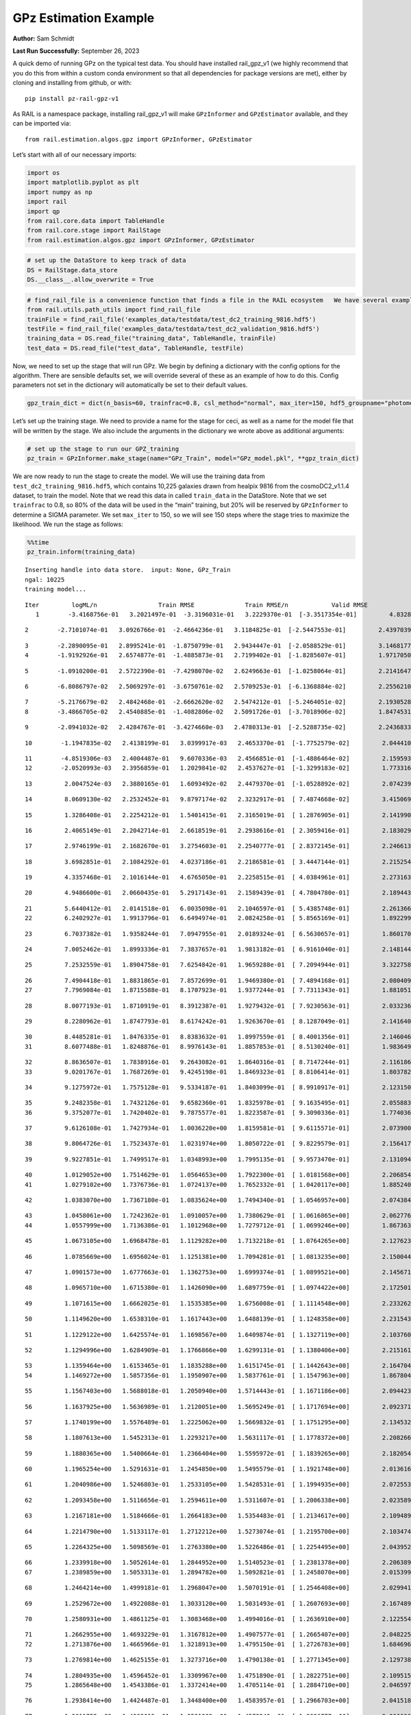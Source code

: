 GPz Estimation Example
======================

**Author:** Sam Schmidt

**Last Run Successfully:** September 26, 2023

A quick demo of running GPz on the typical test data. You should have
installed rail_gpz_v1 (we highly recommend that you do this from within
a custom conda environment so that all dependencies for package versions
are met), either by cloning and installing from github, or with:

::

   pip install pz-rail-gpz-v1

As RAIL is a namespace package, installing rail_gpz_v1 will make
``GPzInformer`` and ``GPzEstimator`` available, and they can be imported
via:

::

   from rail.estimation.algos.gpz import GPzInformer, GPzEstimator

Let’s start with all of our necessary imports:

.. code:: ipython3

    import os
    import matplotlib.pyplot as plt
    import numpy as np
    import rail
    import qp
    from rail.core.data import TableHandle
    from rail.core.stage import RailStage
    from rail.estimation.algos.gpz import GPzInformer, GPzEstimator

.. code:: ipython3

    # set up the DataStore to keep track of data
    DS = RailStage.data_store
    DS.__class__.allow_overwrite = True

.. code:: ipython3

    # find_rail_file is a convenience function that finds a file in the RAIL ecosystem   We have several example data files that are copied with RAIL that we can use for our example run, let's grab those files, one for training/validation, and the other for testing:
    from rail.utils.path_utils import find_rail_file
    trainFile = find_rail_file('examples_data/testdata/test_dc2_training_9816.hdf5')
    testFile = find_rail_file('examples_data/testdata/test_dc2_validation_9816.hdf5')
    training_data = DS.read_file("training_data", TableHandle, trainFile)
    test_data = DS.read_file("test_data", TableHandle, testFile)

Now, we need to set up the stage that will run GPz. We begin by defining
a dictionary with the config options for the algorithm. There are
sensible defaults set, we will override several of these as an example
of how to do this. Config parameters not set in the dictionary will
automatically be set to their default values.

.. code:: ipython3

    gpz_train_dict = dict(n_basis=60, trainfrac=0.8, csl_method="normal", max_iter=150, hdf5_groupname="photometry") 

Let’s set up the training stage. We need to provide a name for the stage
for ceci, as well as a name for the model file that will be written by
the stage. We also include the arguments in the dictionary we wrote
above as additional arguments:

.. code:: ipython3

    # set up the stage to run our GPZ_training
    pz_train = GPzInformer.make_stage(name="GPz_Train", model="GPz_model.pkl", **gpz_train_dict)

We are now ready to run the stage to create the model. We will use the
training data from ``test_dc2_training_9816.hdf5``, which contains
10,225 galaxies drawn from healpix 9816 from the cosmoDC2_v1.1.4
dataset, to train the model. Note that we read this data in called
``train_data`` in the DataStore. Note that we set ``trainfrac`` to 0.8,
so 80% of the data will be used in the “main” training, but 20% will be
reserved by ``GPzInformer`` to determine a SIGMA parameter. We set
``max_iter`` to 150, so we will see 150 steps where the stage tries to
maximize the likelihood. We run the stage as follows:

.. code:: ipython3

    %%time
    pz_train.inform(training_data)


.. parsed-literal::

    Inserting handle into data store.  input: None, GPz_Train
    ngal: 10225
    training model...


.. parsed-literal::

    Iter	 logML/n 		 Train RMSE		 Train RMSE/n		 Valid RMSE		 Valid MLL		 Time    
       1	-3.4168756e-01	 3.2021497e-01	-3.3196031e-01	 3.2229370e-01	[-3.3517354e-01]	 4.8328948e-01


.. parsed-literal::

       2	-2.7101074e-01	 3.0926766e-01	-2.4664236e-01	 3.1184825e-01	[-2.5447553e-01]	 2.4397039e-01


.. parsed-literal::

       3	-2.2890095e-01	 2.8995241e-01	-1.8750799e-01	 2.9434447e-01	[-2.0588529e-01]	 3.1468177e-01
       4	-1.9192926e-01	 2.6574877e-01	-1.4885873e-01	 2.7199402e-01	[-1.8285607e-01]	 1.9717050e-01


.. parsed-literal::

       5	-1.0910200e-01	 2.5722390e-01	-7.4298070e-02	 2.6249663e-01	[-1.0258064e-01]	 2.2141647e-01


.. parsed-literal::

       6	-6.8086797e-02	 2.5069297e-01	-3.6750761e-02	 2.5709253e-01	[-6.1368884e-02]	 2.2556210e-01


.. parsed-literal::

       7	-5.2176679e-02	 2.4842468e-01	-2.6662620e-02	 2.5474212e-01	[-5.2464051e-02]	 2.1930528e-01
       8	-3.4866705e-02	 2.4540885e-01	-1.4082806e-02	 2.5091726e-01	[-3.7018906e-02]	 1.8474531e-01


.. parsed-literal::

       9	-2.0941032e-02	 2.4284767e-01	-3.4274660e-03	 2.4780313e-01	[-2.5288735e-02]	 2.2436833e-01


.. parsed-literal::

      10	-1.1947835e-02	 2.4138199e-01	 3.0399917e-03	 2.4653370e-01	[-1.7752579e-02]	 2.0444107e-01


.. parsed-literal::

      11	-4.8519306e-03	 2.4004487e-01	 9.6070336e-03	 2.4566851e-01	[-1.4886464e-02]	 2.1595931e-01
      12	-2.0520993e-03	 2.3956859e-01	 1.2029841e-02	 2.4537627e-01	[-1.3299183e-02]	 1.7733169e-01


.. parsed-literal::

      13	 2.0047524e-03	 2.3880165e-01	 1.6093492e-02	 2.4479370e-01	[-1.0528892e-02]	 2.0742393e-01


.. parsed-literal::

      14	 8.0609130e-02	 2.2532452e-01	 9.8797174e-02	 2.3232917e-01	[ 7.4874668e-02]	 3.4150696e-01


.. parsed-literal::

      15	 1.3286408e-01	 2.2254212e-01	 1.5401415e-01	 2.3165019e-01	[ 1.2876905e-01]	 2.1419907e-01


.. parsed-literal::

      16	 2.4065149e-01	 2.2042714e-01	 2.6618519e-01	 2.2938616e-01	[ 2.3059416e-01]	 2.1830297e-01


.. parsed-literal::

      17	 2.9746199e-01	 2.1682670e-01	 3.2754603e-01	 2.2540777e-01	[ 2.8372145e-01]	 2.2466135e-01


.. parsed-literal::

      18	 3.6982851e-01	 2.1084292e-01	 4.0237186e-01	 2.2186581e-01	[ 3.4447144e-01]	 2.2152543e-01


.. parsed-literal::

      19	 4.3357468e-01	 2.1016144e-01	 4.6765050e-01	 2.2258515e-01	[ 4.0384961e-01]	 2.2731638e-01


.. parsed-literal::

      20	 4.9486600e-01	 2.0660435e-01	 5.2917143e-01	 2.1589439e-01	[ 4.7804780e-01]	 2.1894431e-01


.. parsed-literal::

      21	 5.6440412e-01	 2.0141518e-01	 6.0035098e-01	 2.1046597e-01	[ 5.4385748e-01]	 2.2613668e-01
      22	 6.2402927e-01	 1.9913796e-01	 6.6494974e-01	 2.0824258e-01	[ 5.8565169e-01]	 1.8922997e-01


.. parsed-literal::

      23	 6.7037382e-01	 1.9358244e-01	 7.0947955e-01	 2.0189324e-01	[ 6.5630657e-01]	 1.8601704e-01


.. parsed-literal::

      24	 7.0052462e-01	 1.8993336e-01	 7.3837657e-01	 1.9813182e-01	[ 6.9161040e-01]	 2.1481442e-01


.. parsed-literal::

      25	 7.2532559e-01	 1.8904758e-01	 7.6254842e-01	 1.9659288e-01	[ 7.2094944e-01]	 3.3227587e-01


.. parsed-literal::

      26	 7.4904418e-01	 1.8831865e-01	 7.8572699e-01	 1.9469380e-01	[ 7.4894168e-01]	 2.0804095e-01
      27	 7.7969084e-01	 1.8715588e-01	 8.1707923e-01	 1.9377244e-01	[ 7.7311343e-01]	 1.8810511e-01


.. parsed-literal::

      28	 8.0077193e-01	 1.8710919e-01	 8.3912387e-01	 1.9279432e-01	[ 7.9230563e-01]	 2.0332360e-01


.. parsed-literal::

      29	 8.2280962e-01	 1.8747793e-01	 8.6174242e-01	 1.9263670e-01	[ 8.1287049e-01]	 2.1416402e-01


.. parsed-literal::

      30	 8.4485281e-01	 1.8476335e-01	 8.8383632e-01	 1.8997559e-01	[ 8.4001356e-01]	 2.1460462e-01
      31	 8.6077488e-01	 1.8248876e-01	 8.9976143e-01	 1.8857853e-01	[ 8.5130240e-01]	 1.9836497e-01


.. parsed-literal::

      32	 8.8636507e-01	 1.7838916e-01	 9.2643082e-01	 1.8640316e-01	[ 8.7147244e-01]	 2.1161866e-01
      33	 9.0201767e-01	 1.7687269e-01	 9.4245198e-01	 1.8469323e-01	[ 8.8106414e-01]	 1.8037820e-01


.. parsed-literal::

      34	 9.1275972e-01	 1.7575128e-01	 9.5334187e-01	 1.8403099e-01	[ 8.9910917e-01]	 2.1231508e-01


.. parsed-literal::

      35	 9.2482358e-01	 1.7432126e-01	 9.6582360e-01	 1.8325978e-01	[ 9.1635495e-01]	 2.0558834e-01
      36	 9.3752077e-01	 1.7420402e-01	 9.7875577e-01	 1.8223587e-01	[ 9.3090336e-01]	 1.7740369e-01


.. parsed-literal::

      37	 9.6126108e-01	 1.7427934e-01	 1.0036220e+00	 1.8159581e-01	[ 9.6115571e-01]	 2.0739007e-01


.. parsed-literal::

      38	 9.8064726e-01	 1.7523437e-01	 1.0231974e+00	 1.8050722e-01	[ 9.8229579e-01]	 2.1564174e-01


.. parsed-literal::

      39	 9.9227851e-01	 1.7499517e-01	 1.0348993e+00	 1.7995135e-01	[ 9.9573470e-01]	 2.1310949e-01


.. parsed-literal::

      40	 1.0129052e+00	 1.7514629e-01	 1.0564653e+00	 1.7922300e-01	[ 1.0181568e+00]	 2.2068548e-01
      41	 1.0279102e+00	 1.7376736e-01	 1.0724137e+00	 1.7652332e-01	[ 1.0420117e+00]	 1.8852401e-01


.. parsed-literal::

      42	 1.0383070e+00	 1.7367180e-01	 1.0835624e+00	 1.7494340e-01	[ 1.0546957e+00]	 2.0743847e-01


.. parsed-literal::

      43	 1.0458061e+00	 1.7242362e-01	 1.0910057e+00	 1.7380629e-01	[ 1.0616865e+00]	 2.0627761e-01
      44	 1.0557999e+00	 1.7136386e-01	 1.1012968e+00	 1.7279712e-01	[ 1.0699246e+00]	 1.8673635e-01


.. parsed-literal::

      45	 1.0673105e+00	 1.6968478e-01	 1.1129282e+00	 1.7132218e-01	[ 1.0764265e+00]	 2.1276236e-01


.. parsed-literal::

      46	 1.0785669e+00	 1.6956024e-01	 1.1251381e+00	 1.7094281e-01	[ 1.0813235e+00]	 2.1500444e-01


.. parsed-literal::

      47	 1.0901573e+00	 1.6777663e-01	 1.1362753e+00	 1.6999374e-01	[ 1.0899521e+00]	 2.1456718e-01


.. parsed-literal::

      48	 1.0965710e+00	 1.6715380e-01	 1.1426090e+00	 1.6897759e-01	[ 1.0974422e+00]	 2.1725011e-01


.. parsed-literal::

      49	 1.1071615e+00	 1.6662025e-01	 1.1535385e+00	 1.6756008e-01	[ 1.1114548e+00]	 2.2332621e-01


.. parsed-literal::

      50	 1.1149620e+00	 1.6538310e-01	 1.1617443e+00	 1.6488139e-01	[ 1.1248358e+00]	 2.2315431e-01


.. parsed-literal::

      51	 1.1229122e+00	 1.6425574e-01	 1.1698567e+00	 1.6409874e-01	[ 1.1327119e+00]	 2.1037602e-01


.. parsed-literal::

      52	 1.1294996e+00	 1.6284909e-01	 1.1766866e+00	 1.6299131e-01	[ 1.1380406e+00]	 2.2151613e-01


.. parsed-literal::

      53	 1.1359464e+00	 1.6153465e-01	 1.1835288e+00	 1.6151745e-01	[ 1.1442643e+00]	 2.1647048e-01
      54	 1.1469272e+00	 1.5857356e-01	 1.1950907e+00	 1.5837761e-01	[ 1.1547963e+00]	 1.8678045e-01


.. parsed-literal::

      55	 1.1567403e+00	 1.5688018e-01	 1.2050940e+00	 1.5714443e-01	[ 1.1671186e+00]	 2.0944238e-01


.. parsed-literal::

      56	 1.1637925e+00	 1.5636989e-01	 1.2120051e+00	 1.5695249e-01	[ 1.1717694e+00]	 2.0923710e-01


.. parsed-literal::

      57	 1.1740199e+00	 1.5576489e-01	 1.2225062e+00	 1.5669832e-01	[ 1.1751295e+00]	 2.1345329e-01


.. parsed-literal::

      58	 1.1807613e+00	 1.5452313e-01	 1.2293217e+00	 1.5631117e-01	[ 1.1778372e+00]	 2.2082663e-01


.. parsed-literal::

      59	 1.1880365e+00	 1.5400664e-01	 1.2366404e+00	 1.5595972e-01	[ 1.1839265e+00]	 2.1820545e-01


.. parsed-literal::

      60	 1.1965254e+00	 1.5291631e-01	 1.2454850e+00	 1.5495579e-01	[ 1.1921748e+00]	 2.0136166e-01


.. parsed-literal::

      61	 1.2040986e+00	 1.5246803e-01	 1.2533105e+00	 1.5428531e-01	[ 1.1994935e+00]	 2.0725536e-01


.. parsed-literal::

      62	 1.2093458e+00	 1.5116656e-01	 1.2594611e+00	 1.5311607e-01	[ 1.2006338e+00]	 2.0235896e-01


.. parsed-literal::

      63	 1.2167181e+00	 1.5184666e-01	 1.2664183e+00	 1.5354483e-01	[ 1.2134617e+00]	 2.1094894e-01


.. parsed-literal::

      64	 1.2214790e+00	 1.5133117e-01	 1.2712212e+00	 1.5273074e-01	[ 1.2195700e+00]	 2.1034741e-01


.. parsed-literal::

      65	 1.2264325e+00	 1.5098569e-01	 1.2763380e+00	 1.5226486e-01	[ 1.2254495e+00]	 2.0439529e-01


.. parsed-literal::

      66	 1.2339918e+00	 1.5052614e-01	 1.2844952e+00	 1.5140523e-01	[ 1.2381378e+00]	 2.2063899e-01
      67	 1.2389859e+00	 1.5053313e-01	 1.2894782e+00	 1.5092821e-01	[ 1.2458070e+00]	 2.0153999e-01


.. parsed-literal::

      68	 1.2464214e+00	 1.4999181e-01	 1.2968047e+00	 1.5070191e-01	[ 1.2546408e+00]	 2.0299411e-01


.. parsed-literal::

      69	 1.2529672e+00	 1.4922088e-01	 1.3033120e+00	 1.5031493e-01	[ 1.2607693e+00]	 2.1674895e-01


.. parsed-literal::

      70	 1.2580931e+00	 1.4861125e-01	 1.3083468e+00	 1.4994016e-01	[ 1.2636910e+00]	 2.1225548e-01


.. parsed-literal::

      71	 1.2662955e+00	 1.4693229e-01	 1.3167812e+00	 1.4907577e-01	[ 1.2665407e+00]	 2.0482254e-01
      72	 1.2713876e+00	 1.4665966e-01	 1.3218913e+00	 1.4795150e-01	[ 1.2726783e+00]	 1.6846967e-01


.. parsed-literal::

      73	 1.2769814e+00	 1.4625155e-01	 1.3273716e+00	 1.4790138e-01	[ 1.2771345e+00]	 2.1297383e-01


.. parsed-literal::

      74	 1.2804935e+00	 1.4596452e-01	 1.3309967e+00	 1.4751890e-01	[ 1.2822751e+00]	 2.1095157e-01
      75	 1.2865648e+00	 1.4543386e-01	 1.3372414e+00	 1.4705114e-01	[ 1.2884710e+00]	 2.0465970e-01


.. parsed-literal::

      76	 1.2938414e+00	 1.4424487e-01	 1.3448400e+00	 1.4583957e-01	[ 1.2966703e+00]	 2.0415187e-01


.. parsed-literal::

      77	 1.3011755e+00	 1.4362012e-01	 1.3521809e+00	 1.4573249e-01	[ 1.3026777e+00]	 2.0900869e-01


.. parsed-literal::

      78	 1.3051677e+00	 1.4344277e-01	 1.3560261e+00	 1.4583096e-01	[ 1.3039710e+00]	 2.1114969e-01
      79	 1.3105476e+00	 1.4291048e-01	 1.3616407e+00	 1.4605212e-01	  1.3024746e+00 	 1.7404294e-01


.. parsed-literal::

      80	 1.3150450e+00	 1.4258869e-01	 1.3663320e+00	 1.4604957e-01	  1.3020063e+00 	 2.0978808e-01


.. parsed-literal::

      81	 1.3185294e+00	 1.4247667e-01	 1.3699085e+00	 1.4596369e-01	[ 1.3047706e+00]	 2.1514893e-01
      82	 1.3237938e+00	 1.4197120e-01	 1.3754337e+00	 1.4560243e-01	[ 1.3073022e+00]	 1.8689728e-01


.. parsed-literal::

      83	 1.3275605e+00	 1.4153719e-01	 1.3793176e+00	 1.4539969e-01	[ 1.3073418e+00]	 2.0645952e-01


.. parsed-literal::

      84	 1.3323934e+00	 1.4107492e-01	 1.3841018e+00	 1.4506799e-01	[ 1.3094486e+00]	 2.2337556e-01


.. parsed-literal::

      85	 1.3377927e+00	 1.4027115e-01	 1.3896253e+00	 1.4465168e-01	  1.3084213e+00 	 2.1626043e-01
      86	 1.3412780e+00	 1.3998841e-01	 1.3931699e+00	 1.4456839e-01	[ 1.3105027e+00]	 1.9272494e-01


.. parsed-literal::

      87	 1.3469160e+00	 1.3941808e-01	 1.3989262e+00	 1.4443311e-01	[ 1.3132155e+00]	 2.0827627e-01


.. parsed-literal::

      88	 1.3507830e+00	 1.3922051e-01	 1.4030799e+00	 1.4464006e-01	[ 1.3165186e+00]	 2.0558619e-01


.. parsed-literal::

      89	 1.3553664e+00	 1.3914481e-01	 1.4074758e+00	 1.4454481e-01	[ 1.3217059e+00]	 2.1108150e-01
      90	 1.3591531e+00	 1.3900601e-01	 1.4112112e+00	 1.4455030e-01	[ 1.3238416e+00]	 1.8985963e-01


.. parsed-literal::

      91	 1.3630034e+00	 1.3886932e-01	 1.4150911e+00	 1.4467451e-01	[ 1.3250289e+00]	 1.8812656e-01


.. parsed-literal::

      92	 1.3672688e+00	 1.3849372e-01	 1.4196125e+00	 1.4504199e-01	  1.3181422e+00 	 2.1324015e-01
      93	 1.3726909e+00	 1.3821515e-01	 1.4250727e+00	 1.4537803e-01	  1.3220741e+00 	 1.7656732e-01


.. parsed-literal::

      94	 1.3758956e+00	 1.3792989e-01	 1.4282726e+00	 1.4513334e-01	[ 1.3263982e+00]	 1.9199300e-01


.. parsed-literal::

      95	 1.3790349e+00	 1.3744996e-01	 1.4315448e+00	 1.4505435e-01	[ 1.3267797e+00]	 2.2628999e-01


.. parsed-literal::

      96	 1.3835969e+00	 1.3700122e-01	 1.4363312e+00	 1.4511139e-01	  1.3263241e+00 	 2.1057463e-01


.. parsed-literal::

      97	 1.3884992e+00	 1.3672012e-01	 1.4413058e+00	 1.4542092e-01	[ 1.3290107e+00]	 2.1160007e-01


.. parsed-literal::

      98	 1.3920989e+00	 1.3656506e-01	 1.4448583e+00	 1.4551042e-01	[ 1.3339568e+00]	 2.1675849e-01


.. parsed-literal::

      99	 1.3960216e+00	 1.3664067e-01	 1.4487736e+00	 1.4585793e-01	[ 1.3411152e+00]	 2.1360946e-01


.. parsed-literal::

     100	 1.4008247e+00	 1.3658794e-01	 1.4537662e+00	 1.4612666e-01	[ 1.3488829e+00]	 2.0949960e-01


.. parsed-literal::

     101	 1.4053603e+00	 1.3676252e-01	 1.4582468e+00	 1.4643019e-01	[ 1.3561773e+00]	 2.0903301e-01


.. parsed-literal::

     102	 1.4094327e+00	 1.3683331e-01	 1.4623092e+00	 1.4650816e-01	[ 1.3592985e+00]	 2.2036362e-01
     103	 1.4128518e+00	 1.3674137e-01	 1.4657427e+00	 1.4629436e-01	[ 1.3619894e+00]	 1.9517255e-01


.. parsed-literal::

     104	 1.4157077e+00	 1.3673478e-01	 1.4686799e+00	 1.4612841e-01	  1.3578375e+00 	 2.1904421e-01


.. parsed-literal::

     105	 1.4201762e+00	 1.3643894e-01	 1.4730329e+00	 1.4579598e-01	[ 1.3646875e+00]	 2.2023010e-01


.. parsed-literal::

     106	 1.4222284e+00	 1.3632463e-01	 1.4750962e+00	 1.4581020e-01	[ 1.3646969e+00]	 2.1804595e-01


.. parsed-literal::

     107	 1.4249459e+00	 1.3621990e-01	 1.4778815e+00	 1.4581300e-01	  1.3625317e+00 	 2.0777488e-01
     108	 1.4286546e+00	 1.3627422e-01	 1.4818234e+00	 1.4641790e-01	  1.3557037e+00 	 1.9233727e-01


.. parsed-literal::

     109	 1.4324217e+00	 1.3631684e-01	 1.4856782e+00	 1.4660708e-01	  1.3538257e+00 	 2.2090125e-01
     110	 1.4351202e+00	 1.3634768e-01	 1.4884039e+00	 1.4679154e-01	  1.3549617e+00 	 1.9949436e-01


.. parsed-literal::

     111	 1.4379588e+00	 1.3647591e-01	 1.4913254e+00	 1.4718345e-01	  1.3579960e+00 	 2.3071265e-01


.. parsed-literal::

     112	 1.4413461e+00	 1.3634572e-01	 1.4948893e+00	 1.4701038e-01	  1.3627813e+00 	 2.1504354e-01


.. parsed-literal::

     113	 1.4442406e+00	 1.3644776e-01	 1.4978663e+00	 1.4747045e-01	  1.3630769e+00 	 2.0375466e-01


.. parsed-literal::

     114	 1.4459278e+00	 1.3624757e-01	 1.4995235e+00	 1.4719793e-01	[ 1.3673515e+00]	 2.1454096e-01
     115	 1.4479225e+00	 1.3603828e-01	 1.5015505e+00	 1.4699246e-01	[ 1.3681100e+00]	 1.9308496e-01


.. parsed-literal::

     116	 1.4515113e+00	 1.3568648e-01	 1.5052651e+00	 1.4669968e-01	  1.3669478e+00 	 2.2184014e-01


.. parsed-literal::

     117	 1.4535641e+00	 1.3548587e-01	 1.5074429e+00	 1.4651526e-01	[ 1.3688266e+00]	 2.3860550e-01


.. parsed-literal::

     118	 1.4563605e+00	 1.3541431e-01	 1.5101016e+00	 1.4641894e-01	[ 1.3690062e+00]	 2.3044205e-01


.. parsed-literal::

     119	 1.4584472e+00	 1.3528074e-01	 1.5121186e+00	 1.4627032e-01	  1.3688150e+00 	 2.2255015e-01
     120	 1.4604369e+00	 1.3507477e-01	 1.5140680e+00	 1.4605123e-01	[ 1.3691258e+00]	 1.9681048e-01


.. parsed-literal::

     121	 1.4639523e+00	 1.3459763e-01	 1.5176447e+00	 1.4558825e-01	[ 1.3696574e+00]	 2.1088433e-01


.. parsed-literal::

     122	 1.4663421e+00	 1.3437392e-01	 1.5200838e+00	 1.4546968e-01	  1.3678339e+00 	 2.1240187e-01


.. parsed-literal::

     123	 1.4686518e+00	 1.3424892e-01	 1.5223538e+00	 1.4529153e-01	[ 1.3738918e+00]	 2.1791649e-01


.. parsed-literal::

     124	 1.4702784e+00	 1.3412931e-01	 1.5240326e+00	 1.4517258e-01	[ 1.3761154e+00]	 2.2388029e-01


.. parsed-literal::

     125	 1.4724893e+00	 1.3395221e-01	 1.5263917e+00	 1.4520298e-01	[ 1.3782094e+00]	 2.1941257e-01


.. parsed-literal::

     126	 1.4746714e+00	 1.3376143e-01	 1.5287817e+00	 1.4500283e-01	[ 1.3814693e+00]	 2.0781136e-01


.. parsed-literal::

     127	 1.4766658e+00	 1.3372969e-01	 1.5307280e+00	 1.4517556e-01	  1.3805244e+00 	 2.0584941e-01


.. parsed-literal::

     128	 1.4780655e+00	 1.3374628e-01	 1.5320877e+00	 1.4535169e-01	  1.3802135e+00 	 2.1523762e-01


.. parsed-literal::

     129	 1.4796806e+00	 1.3369869e-01	 1.5337307e+00	 1.4544693e-01	  1.3803247e+00 	 2.1342874e-01


.. parsed-literal::

     130	 1.4822422e+00	 1.3364066e-01	 1.5364509e+00	 1.4590087e-01	[ 1.3829202e+00]	 2.1310830e-01


.. parsed-literal::

     131	 1.4844514e+00	 1.3343599e-01	 1.5387514e+00	 1.4578885e-01	  1.3812192e+00 	 2.0602345e-01


.. parsed-literal::

     132	 1.4858170e+00	 1.3335834e-01	 1.5400575e+00	 1.4569672e-01	[ 1.3829622e+00]	 2.2307539e-01


.. parsed-literal::

     133	 1.4875013e+00	 1.3324840e-01	 1.5417719e+00	 1.4581756e-01	[ 1.3850367e+00]	 2.1517801e-01


.. parsed-literal::

     134	 1.4890053e+00	 1.3317219e-01	 1.5433462e+00	 1.4585695e-01	  1.3829648e+00 	 2.1767688e-01


.. parsed-literal::

     135	 1.4908583e+00	 1.3314576e-01	 1.5451998e+00	 1.4599050e-01	  1.3833439e+00 	 2.0611143e-01


.. parsed-literal::

     136	 1.4932623e+00	 1.3311990e-01	 1.5476862e+00	 1.4638413e-01	  1.3807919e+00 	 2.1310639e-01


.. parsed-literal::

     137	 1.4949814e+00	 1.3311044e-01	 1.5493503e+00	 1.4613640e-01	  1.3805486e+00 	 2.1874428e-01


.. parsed-literal::

     138	 1.4961928e+00	 1.3309164e-01	 1.5505080e+00	 1.4598755e-01	  1.3805961e+00 	 2.1973634e-01


.. parsed-literal::

     139	 1.4980087e+00	 1.3311574e-01	 1.5523462e+00	 1.4591484e-01	  1.3777647e+00 	 2.1180606e-01


.. parsed-literal::

     140	 1.4995102e+00	 1.3310528e-01	 1.5538914e+00	 1.4586357e-01	  1.3742595e+00 	 2.1405029e-01


.. parsed-literal::

     141	 1.5018817e+00	 1.3297253e-01	 1.5563931e+00	 1.4575534e-01	  1.3713234e+00 	 2.1245980e-01


.. parsed-literal::

     142	 1.5037000e+00	 1.3279384e-01	 1.5582968e+00	 1.4537985e-01	  1.3700103e+00 	 2.0950890e-01


.. parsed-literal::

     143	 1.5054313e+00	 1.3268697e-01	 1.5600137e+00	 1.4527503e-01	  1.3727156e+00 	 2.2324753e-01
     144	 1.5067956e+00	 1.3252798e-01	 1.5613717e+00	 1.4515687e-01	  1.3771818e+00 	 2.0168829e-01


.. parsed-literal::

     145	 1.5082205e+00	 1.3251907e-01	 1.5628492e+00	 1.4530447e-01	  1.3779387e+00 	 2.0646548e-01


.. parsed-literal::

     146	 1.5099214e+00	 1.3242262e-01	 1.5646034e+00	 1.4539761e-01	  1.3771780e+00 	 2.2528791e-01
     147	 1.5116072e+00	 1.3245494e-01	 1.5663894e+00	 1.4553920e-01	  1.3764891e+00 	 2.0228577e-01


.. parsed-literal::

     148	 1.5132895e+00	 1.3261167e-01	 1.5681383e+00	 1.4595289e-01	  1.3739602e+00 	 1.8284321e-01


.. parsed-literal::

     149	 1.5144725e+00	 1.3263477e-01	 1.5693144e+00	 1.4599970e-01	  1.3738741e+00 	 2.2113013e-01
     150	 1.5157899e+00	 1.3268116e-01	 1.5706785e+00	 1.4614728e-01	  1.3733680e+00 	 1.9375038e-01


.. parsed-literal::

    Inserting handle into data store.  model_GPz_Train: inprogress_GPz_model.pkl, GPz_Train
    CPU times: user 2min 7s, sys: 1.17 s, total: 2min 8s
    Wall time: 32.3 s




.. parsed-literal::

    <rail.core.data.ModelHandle at 0x7fc66c302da0>



This should have taken about 30 seconds on a typical desktop computer,
and you should now see a file called ``GPz_model.pkl`` in the directory.
This model file is used by the ``GPzEstimator`` stage to determine our
redshift PDFs for the test set of galaxies. Let’s set up that stage,
again defining a dictionary of variables for the config params:

.. code:: ipython3

    gpz_test_dict = dict(hdf5_groupname="photometry", model="GPz_model.pkl")
    
    gpz_run = GPzEstimator.make_stage(name="gpz_run", **gpz_test_dict)

Let’s run the stage and compute photo-z’s for our test set:

.. code:: ipython3

    %%time
    results = gpz_run.estimate(test_data)


.. parsed-literal::

    Inserting handle into data store.  model: GPz_model.pkl, gpz_run
    Process 0 running estimator on chunk 0 - 10,000
    Process 0 estimating GPz PZ PDF for rows 0 - 10,000


.. parsed-literal::

    Inserting handle into data store.  output_gpz_run: inprogress_output_gpz_run.hdf5, gpz_run
    Process 0 running estimator on chunk 10,000 - 20,000
    Process 0 estimating GPz PZ PDF for rows 10,000 - 20,000


.. parsed-literal::

    Process 0 running estimator on chunk 20,000 - 20,449
    Process 0 estimating GPz PZ PDF for rows 20,000 - 20,449
    CPU times: user 2.27 s, sys: 47.9 ms, total: 2.32 s
    Wall time: 770 ms


This should be very fast, under a second for our 20,449 galaxies in the
test set. Now, let’s plot a scatter plot of the point estimates, as well
as a few example PDFs. We can get access to the ``qp`` ensemble that was
written via the DataStore via ``results()``

.. code:: ipython3

    ens = results()

.. code:: ipython3

    expdfids = [2, 180, 13517, 18032]
    fig, axs = plt.subplots(4, 1, figsize=(12,10))
    for i, xx in enumerate(expdfids):
        axs[i].set_xlim(0,3)
        ens[xx].plot_native(axes=axs[i])
    axs[3].set_xlabel("redshift", fontsize=15)




.. parsed-literal::

    Text(0.5, 0, 'redshift')




.. image:: ../../../docs/rendered/estimation_examples/06_GPz_files/../../../docs/rendered/estimation_examples/06_GPz_16_1.png


GPzEstimator parameterizes each PDF as a single Gaussian, here we see a
few examples of Gaussians of different widths. Now let’s grab the mode
of each PDF (stored as ancil data in the ensemble) and compare to the
true redshifts from the test_data file:

.. code:: ipython3

    truez = test_data.data['photometry']['redshift']
    zmode = ens.ancil['zmode'].flatten()

.. code:: ipython3

    plt.figure(figsize=(12,12))
    plt.scatter(truez, zmode, s=3)
    plt.plot([0,3],[0,3], 'k--')
    plt.xlabel("redshift", fontsize=12)
    plt.ylabel("z mode", fontsize=12)




.. parsed-literal::

    Text(0, 0.5, 'z mode')




.. image:: ../../../docs/rendered/estimation_examples/06_GPz_files/../../../docs/rendered/estimation_examples/06_GPz_19_1.png

